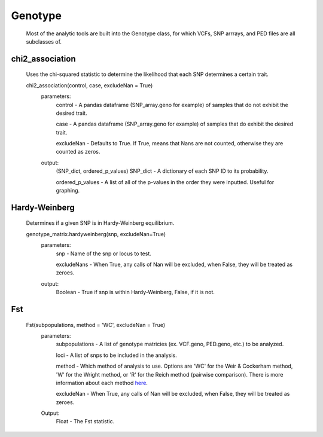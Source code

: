Genotype
========
    Most of the analytic tools are built into the Genotype class, for which VCFs, SNP arrrays, and PED files are all subclasses of.

chi2_association
----------------
    Uses the chi-squared statistic to determine the likelihood that each SNP determines a certain trait.
    
    chi2_association(control, case, excludeNan = True)
        parameters:
            control - A pandas dataframe (SNP_array.geno for example) of samples that do not exhibit the desired trait.
        
            case - A pandas dataframe (SNP_array.geno for example) of samples that do exhibit the desired trait.

            excludeNan - Defaults to True. If True, means that Nans are not counted, otherwise they are counted as zeros.
        output:
            (SNP_dict, ordered_p_values)
            SNP_dict - A dictionary of each SNP ID to its probability.

            ordered_p_values - A list of all of the p-values in the order they were inputted. Useful for graphing.

Hardy-Weinberg
--------------
    Determines if a given SNP is in Hardy-Weinberg equilibrium.

    genotype_matrix.hardyweinberg(snp, excludeNan=True)
        parameters:
            snp - Name of the snp or locus to test.

            excludeNans - When True, any calls of Nan will be excluded, when False, they will be treated as zeroes.
        output:
            Boolean - True if snp is within Hardy-Weinberg, False, if it is not.

Fst
---
    Fst(subpopulations, method = 'WC', excludeNan = True)
        parameters:
            subpopulations - A list of genotype matricies (ex. VCF.geno, PED.geno, etc.) to be analyzed.

            loci - A list of snps to be included in the analysis.
            
            method - Which method of analysis to use. Options are 'WC' for the Weir & Cockerham method, 'W' for the Wright method, or 'R' for the Reich method (pairwise comparison). There is more information about each method `here <http://www.plosone.org/article/info:doi/10.1371/journal.pone.0042649>`_.

            excludeNan - When True, any calls of Nan will be excluded, when False, they will be treated as zeroes.

        Output:
            Float - The Fst statistic.

